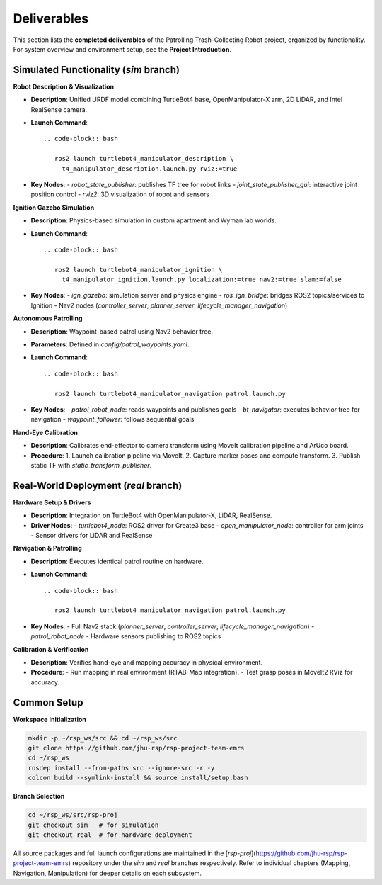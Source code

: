 Deliverables
============

This section lists the **completed deliverables** of the Patrolling Trash-Collecting Robot project, organized by functionality. For system overview and environment setup, see the **Project Introduction**.

Simulated Functionality (`sim` branch)
----------------------------------------

**Robot Description & Visualization**

.. image:: /images/placeholder.png
   :alt: Robot Description
   :align: center
   :scale: 100%

- **Description**: Unified URDF model combining TurtleBot4 base, OpenManipulator-X arm, 2D LiDAR, and Intel RealSense camera.
- **Launch Command**::

   .. code-block:: bash

      ros2 launch turtlebot4_manipulator_description \
        t4_manipulator_description.launch.py rviz:=true

- **Key Nodes**:
  - `robot_state_publisher`: publishes TF tree for robot links
  - `joint_state_publisher_gui`: interactive joint position control
  - `rviz2`: 3D visualization of robot and sensors

**Ignition Gazebo Simulation**

.. image:: /images/gazebo_gif.gif
   :alt: Gazebo Simulation
   :align: center
   :scale: 100%

- **Description**: Physics-based simulation in custom apartment and Wyman lab worlds.
- **Launch Command**::

   .. code-block:: bash

      ros2 launch turtlebot4_manipulator_ignition \
        t4_manipulator_ignition.launch.py localization:=true nav2:=true slam:=false

- **Key Nodes**:
  - `ign_gazebo`: simulation server and physics engine
  - `ros_ign_bridge`: bridges ROS2 topics/services to Ignition
  - Nav2 nodes (`controller_server`, `planner_server`, `lifecycle_manager_navigation`)

**Autonomous Patrolling**

.. image:: /images/simulation.gif
   :alt: Patrolling Behavior
   :align: center
   :scale: 100%

- **Description**: Waypoint-based patrol using Nav2 behavior tree.
- **Parameters**: Defined in `config/patrol_waypoints.yaml`.
- **Launch Command**::

   .. code-block:: bash

      ros2 launch turtlebot4_manipulator_navigation patrol.launch.py

- **Key Nodes**:
  - `patrol_robot_node`: reads waypoints and publishes goals
  - `bt_navigator`: executes behavior tree for navigation
  - `waypoint_follower`: follows sequential goals

**Hand-Eye Calibration**

.. image:: /images/eye-calibration.png
   :alt: Hand-Eye Calibration
   :align: center
   :scale: 50%

- **Description**: Calibrates end-effector to camera transform using MoveIt calibration pipeline and ArUco board.
- **Procedure**:
  1. Launch calibration pipeline via MoveIt.
  2. Capture marker poses and compute transform.
  3. Publish static TF with `static_transform_publisher`.

Real-World Deployment (`real` branch)
-------------------------------------

**Hardware Setup & Drivers**

.. image:: /images/physical-robot-whole.jpeg
   :alt: Physical Robot
   :align: center
   :scale: 25%

- **Description**: Integration on TurtleBot4 with OpenManipulator-X, LiDAR, RealSense.
- **Driver Nodes**:
  - `turtlebot4_node`: ROS2 driver for Create3 base
  - `open_manipulator_node`: controller for arm joints
  - Sensor drivers for LiDAR and RealSense

**Navigation & Patrolling**

.. image:: /images/patrolling.gif
   :alt: Real Patrol
   :align: center
   :scale: 100%

- **Description**: Executes identical patrol routine on hardware.
- **Launch Command**::

   .. code-block:: bash

      ros2 launch turtlebot4_manipulator_navigation patrol.launch.py

- **Key Nodes**:
  - Full Nav2 stack (`planner_server`, `controller_server`, `lifecycle_manager_navigation`)
  - `patrol_robot_node`
  - Hardware sensors publishing to ROS2 topics

**Calibration & Verification**

.. image:: /images/real_world_a.gif
   :alt: Calibration Verification
   :align: center
   :scale: 100%

- **Description**: Verifies hand-eye and mapping accuracy in physical environment.
- **Procedure**:
  - Run mapping in real environment (RTAB-Map integration).
  - Test grasp poses in MoveIt2 RViz for accuracy.

Common Setup
-------------

**Workspace Initialization**

.. code-block:: bash

   mkdir -p ~/rsp_ws/src && cd ~/rsp_ws/src
   git clone https://github.com/jhu-rsp/rsp-project-team-emrs
   cd ~/rsp_ws
   rosdep install --from-paths src --ignore-src -r -y
   colcon build --symlink-install && source install/setup.bash

**Branch Selection**

.. code-block:: bash

   cd ~/rsp_ws/src/rsp-proj
   git checkout sim   # for simulation
   git checkout real  # for hardware deployment

All source packages and full launch configurations are maintained in the [`rsp-proj`](https://github.com/jhu-rsp/rsp-project-team-emrs) repository under the `sim` and `real` branches respectively. Refer to individual chapters (Mapping, Navigation, Manipulation) for deeper details on each subsystem.

